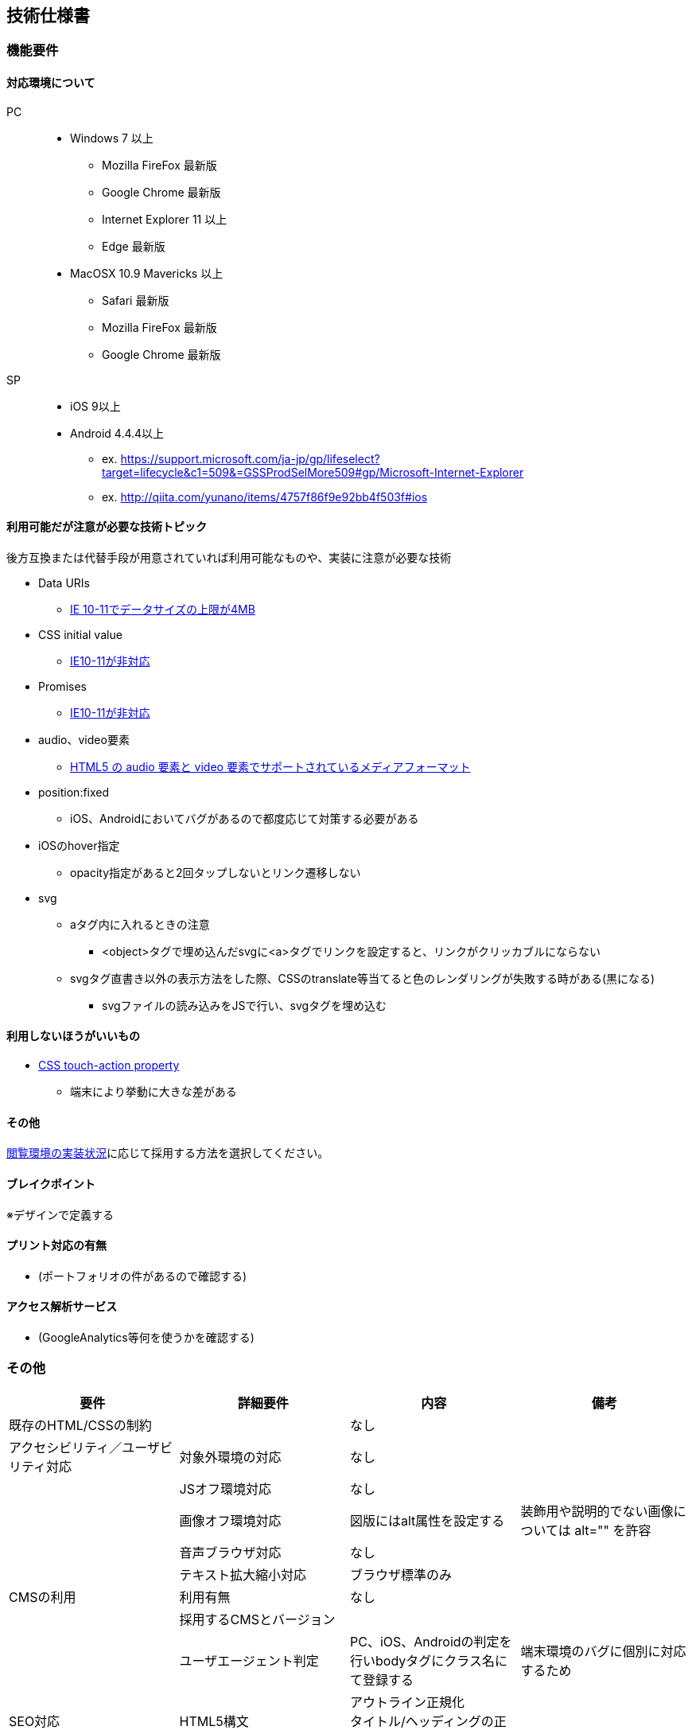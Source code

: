 == 技術仕様書

=== 機能要件

==== 対応環境について

PC::
* Windows 7 以上
** Mozilla FireFox 最新版
** Google Chrome 最新版
** Internet Explorer 11 以上
** Edge 最新版

* MacOSX 10.9 Mavericks 以上
** Safari 最新版
** Mozilla FireFox 最新版
** Google Chrome 最新版

SP::
* iOS 9以上
* Android 4.4.4以上

- ex. https://support.microsoft.com/ja-jp/gp/lifeselect?target=lifecycle&c1=509&=GSSProdSelMore509#gp/Microsoft-Internet-Explorer
- ex. http://qiita.com/yunano/items/4757f86f9e92bb4f503f#ios

==== 利用可能だが注意が必要な技術トピック

後方互換または代替手段が用意されていれば利用可能なものや、実装に注意が必要な技術

* Data URIs
** http://caniuse.com/#feat=datauri[IE 10-11でデータサイズの上限が4MB]
//* ::placeholder CSS pseudo-element
//** http://caniuse.com/#feat=css-placeholder[vendor-prefixが必要]
* CSS initial value
** http://caniuse.com/#feat=css-initial-value[IE10-11が非対応]
* Promises
** http://caniuse.com/#feat=promises[IE10-11が非対応]
//* rem (root em) units
//** IE10でfontプロパティをショートハンドで利用するか、擬似要素に指定する場合動かない
* audio、video要素
** https://developer.mozilla.org/ja/docs/Web/HTML/Supported_media_formats[HTML5 の audio 要素と video 要素でサポートされているメディアフォーマット]
//* pointer-events
//** http://caniuse.com/#feat=pointer[IE10の対応]
* position:fixed
** iOS、Androidにおいてバグがあるので都度応じて対策する必要がある
* iOSのhover指定
** opacity指定があると2回タップしないとリンク遷移しない

* svg
** aタグ内に入れるときの注意
*** <object>タグで埋め込んだsvgに<a>タグでリンクを設定すると、リンクがクリッカブルにならない
//*** IE9はポインターがカーソルにならない
** svgタグ直書き以外の表示方法をした際、CSSのtranslate等当てると色のレンダリングが失敗する時がある(黒になる)
*** svgファイルの読み込みをJSで行い、svgタグを埋め込む

==== 利用しないほうがいいもの

* http://caniuse.com/#feat=css-touch-action[CSS touch-action property]
** 端末により挙動に大きな差がある

==== その他

link:http://caniuse.com/#compare=ie+10,ie+11,edge+14,firefox+48,chrome+52,safari+9.1,ios_saf+8.1-8.4,android+4.4.3-4.4.4[閲覧環境の実装状況]に応じて採用する方法を選択してください。

==== ブレイクポイント

※デザインで定義する

==== プリント対応の有無

* (ポートフォリオの件があるので確認する)

// * 背景や画像の表示など、基本的にはブラウザの設定に準じる

==== アクセス解析サービス

* (GoogleAnalytics等何を使うかを確認する)
// * GoogleAnalytics

=== その他

[options="header"]
|=================
|要件|詳細要件|内容|備考
|既存のHTML/CSSの制約||なし|
|アクセシビリティ／ユーザビリティ対応|対象外環境の対応|なし|
||JSオフ環境対応|なし|
||画像オフ環境対応|図版にはalt属性を設定する|装飾用や説明的でない画像については alt="" を許容
||音声ブラウザ対応|なし|
||テキスト拡大縮小対応|ブラウザ標準のみ|
|CMSの利用|利用有無|なし|
||採用するCMSとバージョン||
||ユーザエージェント判定|PC、iOS、Androidの判定を行いbodyタグにクラス名にて登録する|端末環境のバグに個別に対応するため
|SEO対応|HTML5構文|アウトライン正規化 +
タイトル/ヘッディングの正しい設定|
||title, description|対応する|
||keyword|対応しない|Google等ロボットが meta:keywordを対応しなくなったため
|=================

== フロントエンド仕様

[options="header"]
|================
|要件|詳細要件|内容|備考
|SSL|SSLの有無|HTTPSのみ|
|HTMLの文書型|ドキュメント規格|HTML5|
|CSSのバージョン||CSS3 / CSS2.1|
|XML宣言の有無(XHTMLの場合)||なし|
|文字コード||UTF-8|
|改行コード||LF|
|画像||JPEG, GIF, PNG, SVG|
|開発環境|パッケージ管理|npm|
||モジュール管理ツール|なし|
||タスクランナー|grunt|
|CSS|開発で使用する技術|SASS(scss記法)|
||バージョン|CSS3/CSS2.1|閲覧環境にはsassを利用してコンパイルしたCSSを配備する。
|JavaScript|使用有無|あり|
||バージョン|ES5|
||使用するHTML5 API|HTML5 Semantic Elements|
||使用するJSのフレームワーク・ライブラリ| jQuery 3.1.0 |
|Webフォント|使用するサービス名||
||使用するフォント||
|ソーシャル連携用タグ|OGP|og:title, og:type, og:url, og:image, og:description(optional)|
||Twitter card|なし|
|Viewport設定||width=device-width,minimum-scale=1.0,initial-scale=1|
|互換性対応|外部ライブラリ||
||IE互換モード設定(X-UA-Compatible)|IE-edge|
|その他、既存のシステムや技術的な制約||なし|
|================
